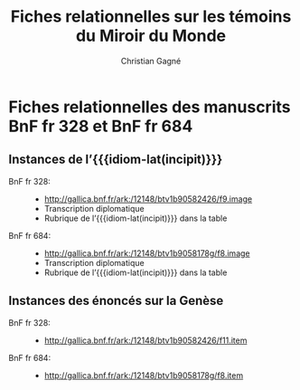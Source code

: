 #+author: Christian Gagné
#+title: Fiches relationnelles sur les témoins du Miroir du Monde

#+LANGUAGE: fr
#+OPTIONS: html-link-use-abs-url:nil html-postamble:nil
#+OPTIONS: html-preamble:t html-scripts:t html-style:t
#+OPTIONS: html5-fancy:t tex:t
#+CREATOR: <a href="http://www.gnu.org/software/emacs/">Emacs</a> (<a href="http://orgmode.org">Org</a> mode)
#+HTML_DOCTYPE: xhtml5
#+HTML_CONTAINER: section
#+HTML_HEAD: 
#+HTML_HEAD_EXTRA:
#+HTML_LINK_HOME:
#+HTML_LINK_UP:
#+OPTIONS: tex:dvipng
#+INFOJS_OPT:
#+LATEX_HEADER:

#+MACRO: linecite (@@latex:\cite[$2]@@@@html:<cite>@@@@latex:{@@$1@@latex:}@@@@html:, $2</cite>@@)
#+MACRO: autocite @@latex:\autocite[@@$2@@latex:]{@@$1@@latex:}@@
#+MACRO: opus-fr @@html:<cite lang='fr' xml:lang='fr'>@@@@latex:\titreouvrage{@@$1@@latex:}@@@@html:</cite>@@
#+MACRO: opus-en @@html:<cite lang='en' xml:lang='en'>@@@@latex:\titreouvrage{\foreignlanguage{english}{@@$1@@latex:}}@@@@html:</cite>@@

#+macro: idiom-lat @@html:<i lang="lat">@@$1@@html:</i>@@


* Fiches relationnelles des manuscrits BnF fr 328 et BnF fr 684


** Instances de l’{{{idiom-lat(incipit)}}}

- BnF fr 328: ::
    - [[http://gallica.bnf.fr/ark:/12148/btv1b90582426/f9.image][http://gallica.bnf.fr/ark:/12148/btv1b90582426/f9.image]]
    - Transcription diplomatique
    - Rubrique de l’{{{idiom-lat(incipit)}}} dans la table

- BnF fr 684: ::
    - [[http://gallica.bnf.fr/ark:/12148/btv1b9058178g/f8.image][http://gallica.bnf.fr/ark:/12148/btv1b9058178g/f8.image]]
    - Transcription diplomatique
    - Rubrique de l’{{{idiom-lat(incipit)}}} dans la table

** Instances des énoncés sur la Genèse

- BnF fr 328: ::
    - [[http://gallica.bnf.fr/ark:/12148/btv1b90582426/f11.item]]

- BnF fr 684: ::
    - [[http://gallica.bnf.fr/ark:/12148/btv1b9058178g/f8.item]]


* COMMENT Exemple litéral


#+begin_src html :tangle mdm_incipit.xhtml
<!DOCTYPE html>
<html xmlns="http://www.w3.org/1999/xhtml" xml:lang="fr" lang="fr">
<head>
<meta charset="UTF-8" />
<title>mdm_incipit_rel</title>
<meta name="description" content="Fiches relationnelles sur les témoins du Miroir du Monde" />
<base href="http://hu15.github.io/histoires-universelles-xv/" />
<link href="./style/default.css" rel="stylesheet" type="text/css" media="all" />
<link href="./style/fonts.css" rel="stylesheet" type="text/css" media="all" />
<link href="./style/tei.css" rel="stylesheet" type="text/css" media="all" />
</head>
<body>
<article class="content">
<section id="incipit_rel" class="hu_rel">
<header><p><cite>Miroir du monde</cite>: instances de l’<i>Incipit</i></p></header>
<dl>
  <dt>BnF fr 328:</dt>
  <dd>
	<ul>
	<li><a href="http://gallica.bnf.fr/ark:/12148/btv1b90582426/f9.image">http://gallica.bnf.fr/ark:/12148/btv1b90582426/f9.image</a></li>
	<li><a href="./miroir-du-monde/bnf-fr-328/trans-bnf-fr-328.xhtml#incipit">Transcription diplomatique</a></li>
	<li><a href="./miroir-du-monde/bnf-fr-328/rubriques-bnf-fr-328.xhtml#incipit_pars">Rubrique de l’<i>incipit</i> dans la table</a></li>
    </ul>
  </dd>
</dl>
<dl>
  <dt>BnF fr 684:</dt>
  <dd>
    <ul>
	<li><a href="http://gallica.bnf.fr/ark:/12148/btv1b9058178g/f8.image">http://gallica.bnf.fr/ark:/12148/btv1b9058178g/f8.image</a></li>
	<li><a href="./miroir-du-monde/bnf-fr-684/trans-bnf-fr-684.xhtml#incipit">Transcription diplomatique</a></li>
	<li><a href="./miroir-du-monde/bnf-fr-684/Rubriques-BnF-fr-684.xhtml#incipit_pars">Rubrique de l’<i>incipit</i> dans la table</a></li>
    </ul>
  </dd>
</dl>
</section>
</article>
</body>
</html>
#+end_src
